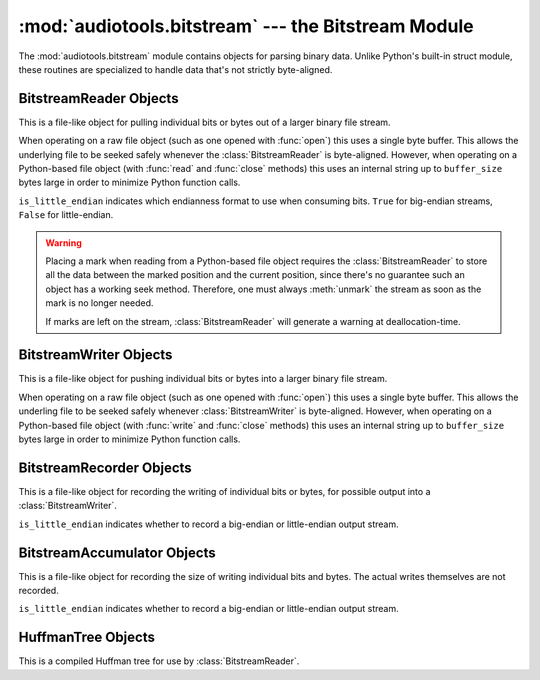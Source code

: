 :mod:`audiotools.bitstream` --- the Bitstream Module
====================================================

.. module:: audiotools.bitstream
   :synopsis: the Bitstream Module

The :mod:`audiotools.bitstream` module contains objects for parsing
binary data.
Unlike Python's built-in struct module, these routines are specialized
to handle data that's not strictly byte-aligned.

.. function:: Substream(is_little_endian)

   Returns an empty :class:`BitstreamReader` substream.
   This is meant as a container for new data to be appended to it
   via :meth:`BitstreamReader.substream_append`.

.. function:: format_size(format_string)

   Given a format string as used by :meth:`BitstreamReader.parse`
   or :meth:`BitstreamWriter.build`,
   returns the size of that string as an integer number of bits
   that would be read from or written to the stream.

   >>> format_size("3u 4s 36U")
   43

BitstreamReader Objects
-----------------------

This is a file-like object for pulling individual bits or bytes
out of a larger binary file stream.

.. class:: BitstreamReader(file, is_little_endian[, buffer_size=4096])

   When operating on a raw file object
   (such as one opened with :func:`open`)
   this uses a single byte buffer.
   This allows the underlying file to be seeked safely whenever
   the :class:`BitstreamReader` is byte-aligned.
   However, when operating on a Python-based file object
   (with :func:`read` and :func:`close` methods)
   this uses an internal string up to ``buffer_size`` bytes large
   in order to minimize Python function calls.

   ``is_little_endian`` indicates which endianness format to use
   when consuming bits.
   ``True`` for big-endian streams, ``False`` for little-endian.

.. method:: BitstreamReader.read(bits)

   Given a number of bits to read from the stream,
   returns an unsigned integer.
   Bits must be: ``0 <= bits <= 32`` .
   May raise :exc:`IOError` if an error occurs reading the stream.

.. method:: BitstreamReader.read64(bits)

   Given a number of bits to read from the stream,
   returns an unsigned long.
   Bits must be: ``0 <= bits <= 64`` .
   May raise :exc:`IOError` if an error occurs reading the stream.

.. method:: BitstreamReader.read_signed(bits)

   Given a number of bits to read from the stream as a two's complement value,
   returns a signed integer.
   Bits must be: ``1 <= bits <= 32`` .
   May raise :exc:`IOError` if an error occurs reading the stream.

.. method:: BitstreamReader.read_signed64(bits)

   Given a number of bits to read from the stream as a two's complement value,
   returns a signed long.
   Bits must be: ``1 <= bits <= 64`` .
   May raise :exc:`IOError` if an error occurs reading the stream.

.. method:: BitstreamReader.skip(bits)

   Skips the given number of bits in the stream as if read.
   May raise :exc:`IOError` if an error occurs reading the stream.

.. method:: BitstreamReader.skip_bytes(bytes)

   Skips the given number of bytes in the stream as if read.
   May raise :exc:`IOError` if an error occurs reading the stream.

.. method:: BitstreamReader.unary(stop_bit)

   Reads the number of bits until the next ``stop_bit``,
   which must be ``0`` or ``1``.
   Returns that count as an unsigned integer.
   May raise :exc:`IOError` if an error occurs reading the stream.

.. method:: BitstreamReader.limited_unary(stop_bit, maximum_bits)

   Reads the number of bits until the next ``stop_bit``,
   which must be ``0`` or ``1``, up to a maximum of ``maximum_bits``.
   Returns that count as an unsigned integer,
   or returns ``None`` if the maximum bits are exceeded before
   ``stop_bit`` is encountered.
   May raise :exc:`IOError` if an error occurs reading the stream.

.. method:: BitstreamReader.byte_align()

   Discards bits as necessary to position the stream on a byte boundary.

.. method:: BitstreamReader.parse(format_string)

   Given a format string representing a set of individual reads,
   returns a list of those reads.

   ====== ================
   format method performed
   ====== ================
   "#u"   read(#)
   "#s"   read_signed(#)
   "#U"   read64(#)
   "#S"   read_signed64(#)
   "#p"   skip(#)
   "#P"   skip_bytes(#)
   "#b"   read_bytes(#)
   "a"    byte_align()
   ====== ================

   For instance:

   >>> r.parse("3u 4s 36U") == [r.read(3), r.read_signed(4), r.read64(36)]

   May raise :exc:`IOError` if an error occurs reading the stream.

.. method:: BitstreamReader.read_huffman_code(huffman_tree)

   Given a :class:`HuffmanTree` object, returns the next
   Huffman code from the stream as defined in the tree.
   May raise :exc:`IOError` if an error occurs reading the stream.

.. method:: BitstreamReader.unread_bit(bit)

   Pushes a single bit back onto the stream, which must be ``0`` or ``1``.
   Only a single bit is guaranteed to be unreadable.

.. method:: BitstreamReader.read_bytes(bytes)

   Returns the given number of 8-bit bytes from the stream
   as a binary string.
   May raise :exc:`IOError` if an error occurs reading the stream.

.. method:: set_endianness(is_little_endian)

   Sets the stream's endianness where ``False`` indicates
   big-endian, while ``True`` indicates little-endian.
   The stream is automatically byte-aligned prior
   to changing its byte order.

.. method:: BitstreamReader.mark()

   Pushes the stream's current position onto a mark stack.
   That position may be returned to with calls to :meth:`rewind`.

.. warning::

   Placing a mark when reading from a Python-based file object requires the
   :class:`BitstreamReader` to store all the data between the marked
   position and the current position,
   since there's no guarantee such an object has a working seek method.
   Therefore, one must always :meth:`unmark` the stream
   as soon as the mark is no longer needed.

   If marks are left on the stream, :class:`BitstreamReader` will
   generate a warning at deallocation-time.

.. method:: BitstreamReader.rewind()

   Returns the stream to the most recently marked position on the mark stack.
   This has no effect on the mark stack itself.

.. method:: BitstreamReader.unmark()

   Removes the most recently marked position from the mark stack.
   This has no effect on the stream's current position.

.. method:: BitstreamReader.add_callback(callback)

   Adds a callable function to the stream's callback stack.
   ``callback(b)`` takes a single byte as an argument.
   This callback is called upon each byte read from the stream.
   If multiple callbacks are added, they are all called in reverse order.

.. method:: BitstreamReader.call_callbacks(byte)

   Calls all the callbacks on the stream's callback stack
   with the given byte, as if it had been read from the stream.

.. method:: BitstreamReader.pop_callback()

   Removes and returns the most recently added function from the callback stack.

.. method:: BitstreamReader.substream(bytes)

   Returns a new :class:`BitstreamReader` object which contains
   ``bytes`` amount of data read from the current stream
   and defined with the current stream's endianness.
   May raise an :exc:`IOError` if the current stream has
   insufficient bytes.
   Any callbacks defined in the current stream are applied
   to the bytes read for the substream when this method is called.
   Any marks or callbacks in the current stream are *not*
   transferred to the substream.
   In all other respects, the substream acts like any other
   :class:`BitstreamReader`.
   However, attempting to have the substream read beyond its
   defined byte count will trigger :exc:`IOError` exceptions.

.. method:: BitstreamReader.substream_append(substream, bytes)

   Append an additional ``bytes`` amount of data
   from the current :class:`BitstreamReader` object
   to the given :class:`BitstreamReader` substream object.
   May raise an :exc:`IOError` if the current stream has
   insufficient bytes.
   Any callbacks defined in the current stream are applied
   to the bytes read for the substream when this method is called.

.. method:: BitstreamReader.close()

   Closes the stream and any underlying file object,
   by calling its ``close`` method.

BitstreamWriter Objects
-----------------------

This is a file-like object for pushing individual bits or bytes
into a larger binary file stream.

.. class:: BitstreamWriter(file, is_little_endian[, buffer_size=4096])

   When operating on a raw file object
   (such as one opened with :func:`open`)
   this uses a single byte buffer.
   This allows the underling file to be seeked safely
   whenever :class:`BitstreamWriter` is byte-aligned.
   However, when operating on a Python-based file object
   (with :func:`write` and :func:`close` methods)
   this uses an internal string up to ``buffer_size`` bytes large
   in order to minimize Python function calls.

.. method:: BitstreamWriter.write(bits, value)

   Writes the given unsigned integer value to the stream
   using the given number of bits.
   Bits must be: ``0 <= bits <= 32`` .
   Value must be: ``0 <= value < (2 ** bits)`` .
   May raise :exc:`IOError` if an error occurs writing the stream.

.. method:: BitstreamWriter.write64(bits, value)

   Writes the given unsigned integer value to the stream
   using the given number of bits.
   Bits must be: ``0 <= bits <= 64`` .
   Value must be: ``0 <= value < (2 ** bits)`` .
   May raise :exc:`IOError` if an error occurs writing the stream.

.. method:: BitstreamWriter.write_signed(bits, value)

   Writes the given signed integer value to the stream
   using the given number of bits.
   Bits must be: ``0 <= bits <= 32`` .
   Value must be: ``-(2 ** (bits - 1)) <= value < 2 ** (bits - 1)`` .
   May raise :exc:`IOError` if an error occurs writing the stream.

.. method:: BitstreamWriter.write_signed64(bits, value)

   Writes the given signed integer value to the stream
   using the given number of bits.
   Bits must be: ``0 <= bits <= 64`` .
   Value must be: ``-(2 ** (bits - 1)) <= value < 2 ** (bits - 1)`` .
   May raise :exc:`IOError` if an error occurs writing the stream.

.. method:: BitstreamWriter.unary(stop_bit, value)

   If ``stop_bit`` is ``1``, writes ``value`` number of ``0``
   bits to the stream followed by a ``1`` bit.
   If ``stop_bit`` is ``0``, writes ``value`` number of ``1``
   bits to the stream followed by a ``0`` bit.
   May raise :exc:`IOError` if an error occurs writing the stream.

.. method:: BitstreamWriter.byte_align()

   Writes ``0`` bits as necessary until the stream is aligned
   on a byte boundary.
   May raise :exc:`IOError` if an error occurs writing the stream.

.. method:: BitstreamWriter.build(format_string, value_list)

   Given a format string representing a set of individual writes,
   and a list of values to write,
   performs those writes to the stream.

   ====== ============= =====================
   format value         method performed
   ====== ============= =====================
   "#u"   unsigned int  write(#, u)
   "#s"   signed int    write(#, s)
   "#U"   unsigned long write64(#, ul)
   "#S"   signed long   write_signed64(#, sl)
   "#p"   N/A           write(#, 0)
   "#P"   N/A           write(# * 8, 0)
   "#b"   string        write_bytes(#, s)
   "a"    N/A           byte_align()
   ====== ============= =====================

   For instance:

   >>> w.build("3u 4s 36U", [1, -2, 3L])

   is equivilent to:

   >>> w.write(3,1)
   >>> w.write_signed(4, -2)
   >>> w.write64(36, 3L)

   May raise :exc:`IOError` if an error occurs writing the stream.

.. method:: BitstreamWriter.write_bytes(string)

   Writes the given binary string to the stream
   with a number of bytes equal to its length.
   May raise :exc:`IOError` if an error occurs writing the stream.

.. method:: BitstreamWriter.flush()

   Flushes cached bytes to the stream.
   Partially written bytes are *not* flushed to the stream.
   May raise :exc:`IOError` if an error occurs writing the stream.

.. method:: BitstreamWriter.set_endianness(is_little_endian)

   Sets the stream's endianness where ``False`` indicates
   big-endian, while ``True`` indicates little-endian.
   The stream is automatically byte-aligned prior
   to changing its byte order.

.. method:: BitstreamWriter.add_callback(callback)

   Adds a callable function to the stream's callback stack.
   ``callback(b)`` takes a single byte as an argument.
   This callback is called upon each byte written to the stream.
   If multiple callbacks are added, they are all called in reverse order.

.. method:: BitstreamWriter.call_callbacks(byte)

   Calls all the callbacks on the stream's callback stack
   with the given byte, as if it had been written to the stream.

.. method:: BitstreamWriter.pop_callback()

   Removes and returns the most recently added function from the callback stack.

.. method:: BitstreamWriter.close()

   Flushes cached bytes to the stream and closes the underlying
   file object with its ``close`` method.

BitstreamRecorder Objects
-------------------------

This is a file-like object for recording the writing of individual
bits or bytes, for possible output into a :class:`BitstreamWriter`.

.. class:: BitstreamRecorder(is_little_endian)

   ``is_little_endian`` indicates whether to record a big-endian
   or little-endian output stream.

.. method:: BitstreamRecorder.write(bits, value)

   Records the given unsigned integer value to the stream
   using the given number of bits.
   Bits must be: ``0 <= bits <= 32`` .
   Value must be: ``0 <= value < (2 ** bits)`` .

.. method:: BitstreamRecorder.write64(bits, value)

   Records the given unsigned integer value to the stream
   using the given number of bits.
   Bits must be: ``0 <= bits <= 64`` .
   Value must be: ``0 <= value < (2 ** bits)`` .

.. method:: BitstreamRecorder.write_signed(bits, value)

   Records the given signed integer value to the stream
   using the given number of bits.
   Bits must be: ``0 <= bits <= 32`` .
   Value must be: ``-(2 ** (bits - 1)) <= value < 2 ** (bits - 1)`` .

.. method:: BitstreamRecorder.write_signed64(bits, value)

   Records the given signed integer value to the stream
   using the given number of bits.
   Bits must be: ``0 <= bits <= 64`` .
   Value must be: ``-(2 ** (bits - 1)) <= value < 2 ** (bits - 1)`` .

.. method:: BitstreamRecorder.unary(stop_bit, value)

   If ``stop_bit`` is ``1``, records ``value`` number of ``0``
   bits to the stream followed by a ``1`` bit.
   If ``stop_bit`` is ``0``, records ``value`` number of ``1``
   bits to the stream followed by a ``0`` bit.

.. method:: BitstreamRecorder.byte_align()

   Records ``0`` bits as necessary until the stream is aligned
   on a byte boundary.

.. method:: BitstreamRecorder.build(format_string, value_list)

   Given a format string representing a set of individual writes,
   and a list of values to write,
   records those writes to the stream.

   ====== ============= =====================
   format value         method performed
   ====== ============= =====================
   "#u"   unsigned int  write(#, u)
   "#s"   signed int    write(#, s)
   "#U"   unsigned long write64(#, ul)
   "#S"   signed long   write_signed64(#, sl)
   "#p"   N/A           write(#, 0)
   "#P"   N/A           write(# * 8, 0)
   "#b"   string        write_bytes(#, s)
   "a"    N/A           byte_align()
   ====== ============= =====================

   For instance:

   >>> w.build("3u 4s 36U", [1, -2, 3L])

   is equivilent to:

   >>> w.write(3,1)
   >>> w.write_signed(4, -2)
   >>> w.write64(36, 3L)

.. method:: BitstreamRecorder.write_bytes(string)

   Records the given binary string to the stream
   with a number of bytes equal to its length.

.. method:: BitstreamRecorder.set_endianness(is_little_endian)

   Sets the stream's endianness where ``False`` indicates
   big-endian, while ``True`` indicates little-endian.
   The stream is automatically byte-aligned prior
   to changing its byte order.

.. method:: BitstreamRecorder.add_callback(callback)

   Adds a callable function to the stream's callback stack.
   ``callback(b)`` takes a single byte as an argument.
   This callback is called upon each byte recorded to the stream.
   If multiple callbacks are added, they are all called in reverse order.

.. method:: BitstreamRecorder.call_callbacks(byte)

   Calls all the callbacks on the stream's callback stack
   with the given byte, as if it had been recorded to the stream.

.. method:: BitstreamRecorder.pop_callback()

   Removes and returns the most recently added function from the callback stack.

.. method:: BitstreamRecorder.close()

   Does nothing.
   This is merely a placeholder for compatibility with
   :class:`BitstreamWriter`.

.. method:: BitstreamRecorder.flush()

   Does nothing.
   This is merely a placeholder for compatibility with
   :class:`BitstreamWriter`.

.. method:: BitstreamRecorder.bits()

   Returns the count of bits recorded as an integer.

.. method:: BitstreamRecorder.bytes()

   Returns the count of bytes recorded as an integer.

.. method:: BitstreamRecorder.copy(bitstreamwriter)

   Given a :class:`BitstreamWriter`, :class:`BitstreamRecorder`
   or :class:`BitstreamAccumulator` object,
   copies all recorded output to that stream,
   including any partially written bytes.

.. method:: BitstreamRecorder.data()

   Returns a binary string of recorded data,
   not including any partially written bytes.

.. method:: BitstreamRecorder.split(target, remainder, bytes)

   Copies the given number of recorded bytes to ``target``
   and the remaining bytes to ``remainder``,
   which are :class:`BitstreamWriter`, :class:`BitstreamRecorder`,
   :class:`BitstreamAccumulator` objects, or ``None``.
   It is possible for ``target`` or ``remainder`` to be
   the same object as the recorder performing :meth:`BitstreamRecorder.split`.

.. method:: BitstreamRecorder.reset()

   Erases all recorded data and resets the stream for fresh recording.

.. method:: BitstreamRecorder.swap(bitstreamrecorder)

   Swaps the recorded data with the given :class:`BitstreamRecorder` object.
   This is often useful for finding the best output
   given many possible input permutations:

   >>> best_case = BitstreamRecorder(False)
   >>> write_data(best_case, default_arguments)
   >>> next_best = BitstreamRecorder(False)
   >>> for arguments in argument_list:
   ...     next_best.reset()
   ...     write_data(next_best, arguments)
   ...     if (next_best.bits() < best_case.bits()):
   ...         next_best.swap(best_case)
   >>> best_case.copy(output_writer)

   Unlike replacing the ``best_case`` object with ``next_best``,
   swapping and resetting allows :class:`BitstreamRecorder`
   to reuse allocated data buffers.

BitstreamAccumulator Objects
----------------------------

This is a file-like object for recording the size of writing
individual bits and bytes.
The actual writes themselves are not recorded.

.. class:: BitstreamAccumulator(is_little_endian)

   ``is_little_endian`` indicates whether to record a big-endian
   or little-endian output stream.

.. method:: BitstreamAccumulator.write(bits, value)

   Counts the given number of bits written to the stream.
   Bits must be: ``0 <= bits <= 32`` .
   Value must be: ``0 <= value < (2 ** bits)`` .

.. method:: BitstreamAccumulator.write64(bits, value)

   Counts the given number of bits written to the stream.
   Bits must be: ``0 <= bits <= 64`` .
   Value must be: ``0 <= value < (2 ** bits)`` .

.. method:: BitstreamAccumulator.write_signed(bits, value)

   Counts the given number of bits written to the stream.
   Bits must be: ``0 <= bits <= 32`` .
   Value must be: ``-(2 ** (bits - 1)) <= value < 2 ** (bits - 1)`` .

.. method:: BitstreamAccumulator.write_signed64(bits, value)

   Counts the given number of bits written to the stream.
   Bits must be: ``0 <= bits <= 64`` .
   Value must be: ``-(2 ** (bits - 1)) <= value < 2 ** (bits - 1)`` .

.. method:: BitstreamAccumulator.unary(stop_bit, value)

   Counts ``value`` number of bits, plus 1 additional stop bit.

.. method:: BitstreamAccumulator.byte_align()

   Counts ``0`` bits as necessary until the stream is aligned
   on a byte boundary.

.. method:: BitstreamAccumulator.build(format_string, value_list)

   Given a format string representing a set of individual writes,
   and a list of values to write,
   counts the number of bits written to the stream.

   ====== ============= =====================
   format value         method performed
   ====== ============= =====================
   "#u"   unsigned int  write(#, u)
   "#s"   signed int    write(#, s)
   "#U"   unsigned long write64(#, ul)
   "#S"   signed long   write_signed64(#, sl)
   "#p"   N/A           write(#, 0)
   "#P"   N/A           write(# * 8, 0)
   "#b"   string        write_bytes(#, s)
   "a"    N/A           byte_align()
   ====== ============= =====================

   For instance:

   >>> w.build("3u 4s 36U", [1, -2, 3L])

   is equivilent to:

   >>> w.write(3,1)
   >>> w.write_signed(4, -2)
   >>> w.write64(36, 3L)

.. method:: BitstreamAccumulator.write_bytes(string)

   Counts the number of bytes in the given binary string.

.. method:: BitstreamAccumulator.set_endianness(is_little_endian)

   Sets the stream's endianness where ``False`` indicates
   big-endian, while ``True`` indicates little-endian.
   The stream is automatically byte-aligned prior
   to changing its byte order.

.. method:: BitstreamAccumulator.close()

   Does nothing.
   This is merely a placeholder for compatibility with
   :class:`BitstreamWriter`.

.. method:: BitstreamAccumulator.bits()

   Returns the counted number of bits as an integer.

.. method:: BitstreamAccumulator.bytes()

   Returns the counted number of bytes as an integer.

.. method:: BitstreamAccumulator.reset()

   Resets the counted number of bits to zero.

HuffmanTree Objects
-------------------

This is a compiled Huffman tree for use by :class:`BitstreamReader`.

.. class:: HuffmanTree([bits_list, value, ...], is_little_endian)

   ``bits_list`` is a list of ``0`` or ``1`` values
   which, when read from the stream on a bit-by-bit basis,
   result in the final integer value.

   For example, given the following Huffman tree definition:

   .. image:: huffman.png

   we define our Huffman tree for a big-endian stream as follows:

   >>> HuffmanTree([(1, ),     1,
   ...              (0, 1),    2,
   ...              (0, 0, 1), 3,
   ...              (0, 0, 0), 4], False)

   Note that the bits in the tree are always consumed
   from the least-significant position to most-significant.
   This may differ from how they are consumed from the stream
   based on its ``is_little_endian`` value.

   The resulting object is passed to :meth:`BitstreamReader.read_huffman_code`
   to read the next value from a stream.

   May raise :exc:`ValueError` if the tree is incorrectly specified.
